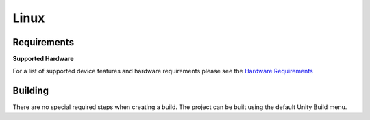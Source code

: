Linux
============================================================

Requirements
------------------------------------------------------------

**Supported Hardware**

For a list of supported device features and hardware requirements please see the `Hardware Requirements <https://drive.google.com/open?id=1kXDNg3hW7iKWFLR4SrQZykFQvrHJFYE-zu8xasTea3M>`_ 

Building
------------------------------------------------------------
There are no special required steps when creating a build. The project can be built using the default Unity Build menu.
